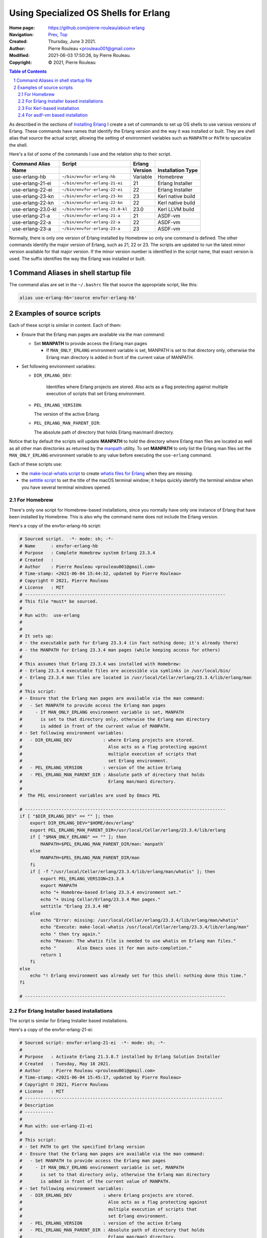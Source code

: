 ======================================
Using Specialized OS Shells for Erlang
======================================

:Home page: https://github.com/pierre-rouleau/about-erlang
:Navigation: Prev_, Top_
:Created:  Thursday, June  3 2021.
:Author:  Pierre Rouleau <prouleau001@gmail.com>
:Modified: 2021-06-03 17:50:26, by Pierre Rouleau.
:Copyright: © 2021, Pierre Rouleau

.. _Prev:  erlang-man-with-emacs.rst
.. _Top:   installing-erlang.rst


.. contents::  **Table of Contents**
.. sectnum::

.. ---------------------------------------------------------------------------

As described in the sections of `Installing Erlang`_ I create a set of commands
to set up OS shells to use various versions of Erlang.  These commands have
names that identify the Erlang version and the way it was installed or built.
They are shell alias that source the actual script, allowing the setting of
environment variables such as ``MANPATH`` or ``PATH`` to specialize the shell.

Here's a list of some of the commands I use and the relation ship to their
script.

================== =============================== ========= =================
Command Alias      Script                          Erlang
Name                                               Version   Installation Type
================== =============================== ========= =================
use-erlang-hb      ``~/bin/envfor-erlang-hb``      Variable  Homebrew
use-erlang-21-ei   ``~/bin/envfor-erlang-21-ei``   21        Erlang Installer
use-erlang-22-ei   ``~/bin/envfor-erlang-22-ei``   22        Erlang Installer
use-erlang-23-kn   ``~/bin/envfor-erlang-23-kn``   23        Kerl native build
use-erlang-22-kn   ``~/bin/envfor-erlang-22-kn``   22        Kerl native build
use-erlang-23.0-kl ``~/bin/envfor-erlang-23.0-kl`` 23.0      Kerl LLVM build
use-erlang-21-a    ``~/bin/envfor-erlang-21-a``    21        ASDF-vm
use-erlang-22-a    ``~/bin/envfor-erlang-22-a``    22        ASDF-vm
use-erlang-23-a    ``~/bin/envfor-erlang-23-a``    23        ASDF-vm
================== =============================== ========= =================

Normally, there is only one version of Erlang installed by Homebrew so only
one command is defined.  The other commands identify the major version of
Erlang, such as 21, 22 or 23.  The scripts are updated to run the latest minor
version available for that major version.  If the minor version number is
identified in the script name, that exact version is used.  The suffix
identifies the way the Erlang was installed or built.

Command Aliases in shell startup file
=====================================

The command alias are set in the ``~/.bashrc`` file that source the
appropriate script, like this:

.. code:: shell

          alias use-erlang-hb='source envfor-erlang-hb'


Examples of source scripts
==========================

Each of these script is similar in content. Each of them:

- Ensure that the Erlang man pages are available via the man command:

  - Set **MANPATH** to provide access the Erlang man pages

    - If ``MAN_ONLY_ERLANG`` environment variable is set, MANPATH
      is set to that directory only, otherwise the Erlang man directory
      is added in front of the current value of MANPATH.

- Set following environment variables:

  - ``DIR_ERLANG_DEV``:

     Identifies where Erlang projects are stored.
     Also acts as a flag protecting against
     multiple execution of scripts that
     set Erlang environment.

  - ``PEL_ERLANG_VERSION``:

    The version of the active Erlang.

  - ``PEL_ERLANG_MAN_PARENT_DIR``:

    The absolute path of directory that holds Erlang man/man1 directory.


Notice that by default the scripts will update **MANPATH** to hold the
directory where Erlang man files are located as well as all other man
directories as returned by the manpath_ utility.  To set **MANPATH** to only
list the Erlang man files set the ``MAN_ONLY_ERLANG`` environment variable to
any value before executing the ``use-erlang`` command.

Each of these scripts use:

- the `make-local-whatis script`_ to create `whatis files for Erlang`_ when
  they are missing.
- the `settitle script`_ to set the title of the macOS terminal window; it
  helps quickly identify the terminal window when you have several terminal
  windows opened.


For Homebrew
------------

There's only one script for Homebrew-based installations, since you normally
have only one instance of Erlang that have been installed by Homebrew. This is
also why the command name does not include the Erlang version.

Here's a copy of the envfor-erlang-hb script:

.. code:: bash

    # Sourced script.  -*- mode: sh; -*-
    # Name      : envfor-erlang-hb
    # Purpose   : Complete Homebrew system Erlang 23.3.4
    # Created   :
    # Author    : Pierre Rouleau <prouleau001@gmail.com>
    # Time-stamp: <2021-06-04 15:44:32, updated by Pierre Rouleau>
    # Copyright © 2021, Pierre Rouleau
    # License   : MIT
    # -----------------------------------------------------------------------------
    # This file *must* be sourced.
    #
    # Run with:  use-erlang
    #
    #
    # It sets up:
    # - the executable path for Erlang 23.3.4 (in fact nothing done; it's already there)
    # - the MANPATH for Erlang 23.3.4 man pages (while keeping access for others)
    #
    # This assumes that Erlang 23.3.4 was installed with Homebrew:
    # - Erlang 23.3.4 executable files are accessible via symlinks in /usr/local/bin/
    # - Erlang 23.3.4 man files are located in /usr/local/Cellar/erlang/23.3.4/lib/erlang/man
    #
    # This script:
    # - Ensure that the Erlang man pages are available via the man command:
    #   - Set MANPATH to provide access the Erlang man pages
    #     - If MAN_ONLY_ERLANG environment variable is set, MANPATH
    #       is set to that directory only, otherwise the Erlang man directory
    #       is added in front of the current value of MANPATH.
    # - Set following environment variables:
    #   - DIR_ERLANG_DEV            : where Erlang projects are stored.
    #                                 Also acts as a flag protecting against
    #                                 multiple execution of scripts that
    #                                 set Erlang environment.
    #   - PEL_ERLANG_VERSION        : version of the active Erlang
    #   - PEL_ERLANG_MAN_PARENT_DIR : Absolute path of directory that holds
    #                                 Erlang man/man1 directory.
    #
    #  The PEL environment variables are used by Emacs PEL

    # -----------------------------------------------------------------------------
    if [ "$DIR_ERLANG_DEV" == "" ]; then
        export DIR_ERLANG_DEV="$HOME/dev/erlang"
        export PEL_ERLANG_MAN_PARENT_DIR=/usr/local/Cellar/erlang/23.3.4/lib/erlang
        if [ "$MAN_ONLY_ERLANG" == "" ]; then
            MANPATH=$PEL_ERLANG_MAN_PARENT_DIR/man:`manpath`
        else
            MANPATH=$PEL_ERLANG_MAN_PARENT_DIR/man
        fi
        if [ -f "/usr/local/Cellar/erlang/23.3.4/lib/erlang/man/whatis" ]; then
            export PEL_ERLANG_VERSION=23.3.4
            export MANPATH
            echo "+ Homebrew-based Erlang 23.3.4 environment set."
            echo "+ Using Cellar/Erlang/23.3.4 Man pages."
            settitle "Erlang 23.3.4 HB"
        else
            echo "Error: missing: /usr/local/Cellar/erlang/23.3.4/lib/erlang/man/whatis"
            echo "Execute: make-local-whatis /usr/local/Cellar/erlang/23.3.4/lib/erlang/man"
            echo " then try again."
            echo "Reason: The whatis file is needed to use whatis on Erlang man files."
            echo "        Also Emacs uses it for man auto-completion."
            return 1
        fi
    else
        echo "! Erlang environment was already set for this shell: nothing done this time."
    fi

    # -----------------------------------------------------------------------------

For Erlang Installer based installations
----------------------------------------

The script is similar for Erlang Installer based installations.

Here's a copy of the envfor-erlang-21-ei:

.. code:: bash


    # Sourced script: envfor-erlang-21-ei  -*- mode: sh; -*-
    #
    # Purpose   : Activate Erlang 21.3.8.7 installed by Erlang Solution Installer
    # Created   : Tuesday, May 18 2021.
    # Author    : Pierre Rouleau <prouleau001@gmail.com>
    # Time-stamp: <2021-06-04 15:45:17, updated by Pierre Rouleau>
    # Copyright © 2021, Pierre Rouleau
    # License   : MIT
    # ----------------------------------------------------------------------------
    # Description
    # -----------
    #
    # Run with: use-erlang-21-ei
    #
    # This script:
    # - Set PATH to get the specified Erlang version
    # - Ensure that the Erlang man pages are available via the man command:
    #   - Set MANPATH to provide access the Erlang man pages
    #     - If MAN_ONLY_ERLANG environment variable is set, MANPATH
    #       is set to that directory only, otherwise the Erlang man directory
    #       is added in front of the current value of MANPATH.
    # - Set following environment variables:
    #   - DIR_ERLANG_DEV            : where Erlang projects are stored.
    #                                 Also acts as a flag protecting against
    #                                 multiple execution of scripts that
    #                                 set Erlang environment.
    #   - PEL_ERLANG_VERSION        : version of the active Erlang
    #   - PEL_ERLANG_MAN_PARENT_DIR : Absolute path of directory that holds
    #                                 Erlang man/man1 directory.
    #
    #  The PEL environment variables are used by Emacs PEL

    # -----------------------------------------------------------------------------
    # Script
    # ------
    #
    if [ "$DIR_ERLANG_DEV" == "" ]; then
        export DIR_ERLANG_DEV="$HOME/dev/erlang"
        export PEL_ERLANG_MAN_PARENT_DIR="$HOME/docs/Erlang/otp-21.3"
        PATH=$HOME/.erlangInstaller/21.3.8.7/lib/erl_interface-3.11.3/bin:$HOME/.erlangInstaller/21.3.8.7/bin:${PATH}
        export PATH
        if [ "$MAN_ONLY_ERLANG" == "" ]; then
            MANPATH=$PEL_ERLANG_MAN_PARENT_DIR/man:`manpath`
        else
            MANPATH=$PEL_ERLANG_MAN_PARENT_DIR/man
        fi
        if [ -f "$HOME/docs/Erlang/otp-21.3/man/whatis" ]; then
            export PEL_ERLANG_VERSION=21.3.8.7
            export MANPATH
            echo "+ Erlang 21.3.8.7 (from Erlang Solutions' Erlang Installer) environment set."
            echo "+ Using OTP-21.3 Man pages."
            settitle "Erlang 21.3.8.7 EI"
        else
            echo "Error: missing: $HOME/docs/Erlang/otp-21.3/man/whatis"
            echo "Execute make-local-whatis $HOME/docs/Erlang/otp-21.3/man"
            echo " then try again."
            echo "Reason: The whatis file is needed to use whatis on Erlang man files."
            echo "        Also Emacs uses it for man auto-completion."
            return 1
        fi
    else
        echo "! Erlang environment was already set for this shell: nothing done this time."
    fi

    # -----------------------------------------------------------------------------



For Kerl-based installation
---------------------------

The script is similar for Kerl-based installation, except that the PATH is
controlled by Kerl itself.

Here's a copy of the envfor-erlang-23-kn:

.. code:: bash

    # Sourced script: envfor-erlang-23-kn  -*- mode: sh; -*-
    #
    # Purpose   : Install Erlang 23.0.2 (built with Kerl/Native clang)
    # Created   : Tuesday, May 18 2021.
    # Author    : Pierre Rouleau <prouleau001@gmail.com>
    # Time-stamp: <2021-06-04 15:44:17, updated by Pierre Rouleau>
    # Copyright © 2021, Pierre Rouleau
    # License   : MIT
    # ----------------------------------------------------------------------------
    # Description
    # -----------
    #
    #   Run with: use-erlang-23-kn
    #
    #
    #   It uses 'Kerl activate' to install Erlang 23.0.2
    #
    # This script:
    # - Set PATH to get the specified Erlang version (via kerl)
    # - Ensure that the Erlang man pages are available via the man command:
    #   - Set MANPATH to provide access the Erlang man pages
    #     - If MAN_ONLY_ERLANG environment variable is set, MANPATH
    #       is set to that directory only, otherwise the Erlang man directory
    #       is added in front of the current value of MANPATH.
    # - Set following environment variables:
    #   - DIR_ERLANG_DEV            : where Erlang projects are stored.
    #                                 Also acts as a flag protecting against
    #                                 multiple execution of scripts that
    #                                 set Erlang environment.
    #   - PEL_ERLANG_VERSION        : version of the active Erlang
    #   - PEL_ERLANG_MAN_PARENT_DIR : Absolute path of directory that holds
    #                                 Erlang man/man1 directory.
    #
    #  The PEL environment variables are used by Emacs PEL

    # ----------------------------------------------------------------------------
    # Script
    # ------
    #
    if [ "$DIR_ERLANG_DEV" == "" ]; then
        export DIR_ERLANG_DEV="$HOME/dev/erlang"
        export PEL_ERLANG_MAN_PARENT_DIR="$HOME/docs/Erlang/otp-23.0"
        if [ "$MAN_ONLY_ERLANG" == "" ]; then
            MANPATH=$PEL_ERLANG_MAN_PARENT_DIR/man:`manpath`
        else
            MANPATH=$PEL_ERLANG_MAN_PARENT_DIR/man
        fi
        if [ -f "$HOME/docs/Erlang/otp-23.0/man/whatis" ]; then
            export PEL_ERLANG_VERSION=23.0.2
            export MANPATH
            echo "+ Erlang 23.0.2 (built with Kerl/native Clang) environment set."
            echo "+ Using OTP-23 Man pages."
            echo "Use kerl_deactivate to deactivate it."
            settitle "Erlang 23.0.2 Kerl/Native"
            source ~/bin/erls/23.0.2/activate
        else
            echo "Error: missing: $HOME/docs/Erlang/otp-23.0/man/whatis"
            echo "Execute make-local-whatis $HOME/docs/Erlang/otp-23.0/man"
            echo " then try again."
            echo "Reason: The whatis file is needed to use whatis on Erlang man files."
            echo "        Also Emacs uses it for man auto-completion."
            return 1
        fi
    else
        echo "! Erlang environment was already set for this shell."
    fi

    # -----------------------------------------------------------------------------



For asdf-vm based installation
------------------------------

The asdf-vm tools controls the environment.  Once it has been setup with this
script, it's possible to use other asdf-vm commands to modify the environment
further.

Here's the copy of envfor-erlang-23-a:

.. code:: bash

    # Sourced script: envfor-erlang-23-a  -*- mode: sh; -*-
    #
    # Purpose   : Install Erlang 23.0.2 (built with asdf/native Clang)
    # Created   : Tuesday, May 18 2021.
    # Author    : Pierre Rouleau <prouleau001@gmail.com>
    # Time-stamp: <2021-06-04 16:00:01, updated by Pierre Rouleau>
    # Copyright © 2021, Pierre Rouleau
    # License   : MIT
    # ----------------------------------------------------------------------------
    # Description
    # -----------
    #
    # Run with: use-erlang-23-a
    #
    # This script uses:
    # - `use-asdf` alias to source the `envfor-asdf` script, to setup asdf-vm
    # - `asdf` command (asdf-vm) to activate Erlang 23.0.2 locally.
    # - settitle script to set the terminal title.
    #
    # This script:
    # - Set PATH to get the specified Erlang version (via asdf-vm)
    # - Ensure that the Erlang man pages are available via the man command:
    #   - Set MANPATH to provide access the Erlang man pages
    #     - If MAN_ONLY_ERLANG environment variable is set, MANPATH
    #       is set to that directory only, otherwise the Erlang man directory
    #       is added in front of the current value of MANPATH.
    # - Set following environment variables:
    #   - DIR_ERLANG_DEV            : where Erlang projects are stored.
    #                                 Also acts as a flag protecting against
    #                                 multiple execution of scripts that
    #                                 set Erlang environment.
    #   - PEL_ERLANG_VERSION        : version of the active Erlang
    #   - PEL_ERLANG_MAN_PARENT_DIR : Absolute path of directory that holds
    #                                 Erlang man/man1 directory.
    #
    #  The PEL environment variables are used by Emacs PEL

    # ----------------------------------------------------------------------------
    # Script
    # ------
    #
    if [ "$DIR_ERLANG_DEV" == "" ]; then
        export DIR_ERLANG_DEV="$HOME/dev/erlang"
        export PEL_ERLANG_MAN_PARENT_DIR="$HOME/docs/Erlang/otp-23.0"
        if [ "$MAN_ONLY_ERLANG" == "" ]; then
            MANPATH=$PEL_ERLANG_MAN_PARENT_DIR/man:`manpath`
        else
            MANPATH=$PEL_ERLANG_MAN_PARENT_DIR/man
        fi
        if [ -f "$PEL_ERLANG_MAN_PARENT_DIR/man/whatis" ]; then
            export PEL_ERLANG_VERSION=23.0.2
            export MANPATH
            echo "+ Erlang 23.0.2 (built with asdf-vm/native Clang) environment set."
            echo "+ Using OTP-23.0 Man pages."
            echo "Note: asdf is leaving a .tool-version in the current directory!"
            use-asdf
            asdf local erlang 23.0.2
            settitle "Erlang 23.0.2 asdf/Native"
        else
            echo "Error: missing: $HOME/docs/Erlang/otp-23.0/man/whatis"
            echo "Execute make-local-whatis $HOME/docs/Erlang/otp-23.0/man"
            echo " then try again."
            echo "Reason: The whatis file is needed to use whatis on Erlang man files."
            echo "        Also Emacs uses it for man auto-completion."
            return 1
        fi
    else
        echo "! Erlang environment was already set for this shell."
    fi

    # -----------------------------------------------------------------------------


.. _manpath: https://man7.org/linux/man-pages/man5/manpath.5.html
.. _Installing Erlang: installing-erlang.rst
.. _make-local-whatis script: whatis-files.rst#the-make-local-whatis-script
.. _whatis files for Erlang:  whatis-files.rst#the-whatis-utility
.. _settitle script:          settitle.rst



.. ---------------------------------------------------------------------------

..
       Local Variables:
       time-stamp-line-limit: 10
       time-stamp-start: "^:Modified:[ \t]+\\\\?"
       time-stamp-end:   "\\.$"
       End:
